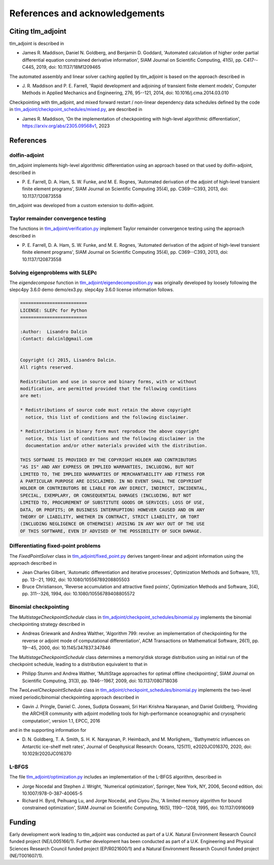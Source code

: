 References and acknowledgements
===============================

Citing tlm_adjoint
------------------

tlm_adjoint is described in

- James R. Maddison, Daniel N. Goldberg, and Benjamin D. Goddard, 'Automated
  calculation of higher order partial differential equation constrained
  derivative information', SIAM Journal on Scientific Computing, 41(5), pp.
  C417--C445, 2019, doi: 10.1137/18M1209465

The automated assembly and linear solver caching applied by tlm_adjoint is
based on the approach described in

- J. R. Maddison and P. E. Farrell, 'Rapid development and adjoining of
  transient finite element models', Computer Methods in Applied Mechanics and
  Engineering, 276, 95--121, 2014, doi: 10.1016/j.cma.2014.03.010

Checkpointing with tlm_adjoint, and mixed forward restart / non-linear
dependency data schedules defined by the code in
`tlm_adjoint/checkpoint_schedules/mixed.py
<autoapi/tlm_adjoint/checkpoint_schedules/mixed/index.html>`_, are described in

- James R. Maddison, 'On the implementation of checkpointing with high-level
  algorithmic differentiation', https://arxiv.org/abs/2305.09568v1, 2023

References
----------

dolfin-adjoint
``````````````

tlm_adjoint implements high-level algorithmic differentiation using an
approach based on that used by dolfin-adjoint, described in

- P. E. Farrell, D. A. Ham, S. W. Funke, and M. E. Rognes, 'Automated
  derivation of the adjoint of high-level transient finite element programs',
  SIAM Journal on Scientific Computing 35(4), pp. C369--C393, 2013,
  doi: 10.1137/120873558

tlm_adjoint was developed from a custom extension to dolfin-adjoint.

Taylor remainder convergence testing
````````````````````````````````````

The functions in `tlm_adjoint/verification.py
<autoapi/tlm_adjoint/verification/index.html>`_ implement Taylor remainder
convergence testing using the approach described in

- P. E. Farrell, D. A. Ham, S. W. Funke, and M. E. Rognes, 'Automated
  derivation of the adjoint of high-level transient finite element programs',
  SIAM Journal on Scientific Computing 35(4), pp. C369--C393, 2013,
  doi: 10.1137/120873558

Solving eigenproblems with SLEPc
````````````````````````````````

The `eigendecompose` function in `tlm_adjoint/eigendecomposition.py
<autoapi/tlm_adjoint/eigendecomposition/index.html>`_ was originally developed
by loosely following the slepc4py 3.6.0 demo demo/ex3.py. slepc4py 3.6.0
license information follows.

.. code-block:: text

    =========================
    LICENSE: SLEPc for Python
    =========================

    :Author:  Lisandro Dalcin
    :Contact: dalcinl@gmail.com


    Copyright (c) 2015, Lisandro Dalcin.
    All rights reserved.

    Redistribution and use in source and binary forms, with or without
    modification, are permitted provided that the following conditions
    are met:

    * Redistributions of source code must retain the above copyright
      notice, this list of conditions and the following disclaimer.

    * Redistributions in binary form must reproduce the above copyright
      notice, this list of conditions and the following disclaimer in the
      documentation and/or other materials provided with the distribution.

    THIS SOFTWARE IS PROVIDED BY THE COPYRIGHT HOLDER AND CONTRIBUTORS
    "AS IS" AND ANY EXPRESS OR IMPLIED WARRANTIES, INCLUDING, BUT NOT
    LIMITED TO, THE IMPLIED WARRANTIES OF MERCHANTABILITY AND FITNESS FOR
    A PARTICULAR PURPOSE ARE DISCLAIMED. IN NO EVENT SHALL THE COPYRIGHT
    HOLDER OR CONTRIBUTORS BE LIABLE FOR ANY DIRECT, INDIRECT, INCIDENTAL,
    SPECIAL, EXEMPLARY, OR CONSEQUENTIAL DAMAGES (INCLUDING, BUT NOT
    LIMITED TO, PROCUREMENT OF SUBSTITUTE GOODS OR SERVICES; LOSS OF USE,
    DATA, OR PROFITS; OR BUSINESS INTERRUPTION) HOWEVER CAUSED AND ON ANY
    THEORY OF LIABILITY, WHETHER IN CONTRACT, STRICT LIABILITY, OR TORT
    (INCLUDING NEGLIGENCE OR OTHERWISE) ARISING IN ANY WAY OUT OF THE USE
    OF THIS SOFTWARE, EVEN IF ADVISED OF THE POSSIBILITY OF SUCH DAMAGE.

Differentiating fixed-point problems
````````````````````````````````````

The `FixedPointSolver` class in `tlm_adjoint/fixed_point.py
<autoapi/tlm_adjoint/fixed_point/index.html>`_ derives tangent-linear and
adjoint information using the approach described in

- Jean Charles Gilbert, 'Automatic differentiation and iterative processes',
  Optimization Methods and Software, 1(1), pp. 13--21, 1992,
  doi: 10.1080/10556789208805503
- Bruce Christianson, 'Reverse accumulation and attractive fixed points',
  Optimization Methods and Software, 3(4), pp. 311--326, 1994,
  doi: 10.1080/10556789408805572

Binomial checkpointing
``````````````````````

The `MultistageCheckpointSchedule` class in
`tlm_adjoint/checkpoint_schedules/binomial.py
<autoapi/tlm_adjoint/checkpoint_schedules/binomial/index.html>`_ implements the
binomial checkpointing strategy described in

- Andreas Griewank and Andrea Walther, 'Algorithm 799: revolve: an
  implementation of checkpointing for the reverse or adjoint mode of
  computational differentiation', ACM Transactions on Mathematical Software,
  26(1), pp. 19--45, 2000, doi: 10.1145/347837.347846

The `MultistageCheckpointSchedule` class determines a memory/disk storage
distribution using an initial run of the checkpoint schedule, leading to a
distribution equivalent to that in

- Philipp Stumm and Andrea Walther, 'MultiStage approaches for optimal offline
  checkpointing', SIAM Journal on Scientific Computing, 31(3), pp. 1946--1967,
  2009, doi: 10.1137/080718036

The `TwoLevelCheckpointSchedule` class in
`tlm_adjoint/checkpoint_schedules/binomial.py
<autoapi/tlm_adjoint/checkpoint_schedules/binomial/index.html>`_ implements the
two-level mixed periodic/binomial checkpointing approach described in

- Gavin J. Pringle, Daniel C. Jones, Sudipta Goswami, Sri Hari Krishna
  Narayanan, and Daniel Goldberg, 'Providing the ARCHER community with adjoint
  modelling tools for high-performance oceanographic and cryospheric
  computation', version 1.1, EPCC, 2016

and in the supporting information for

- D. N. Goldberg, T. A. Smith, S. H. K. Narayanan, P. Heimbach, and M.
  Morlighem,, 'Bathymetric influences on Antarctic ice-shelf melt rates',
  Journal of Geophysical Research: Oceans, 125(11), e2020JC016370, 2020,
  doi: 10.1029/2020JC016370

L-BFGS
``````

The file `tlm_adjoint/optimization.py
<autoapi/tlm_adjoint/optimization/index.html>`_ includes an implementation of
the L-BFGS algorithm, described in

- Jorge Nocedal and Stephen J. Wright, 'Numerical optimization', Springer, New
  York, NY, 2006, Second edition, doi: 10.1007/978-0-387-40065-5
- Richard H. Byrd, Peihuang Lu, and Jorge Nocedal, and Ciyou Zhu, 'A limited
  memory algorithm for bound constrained optimization', SIAM Journal on
  Scientific Computing, 16(5), 1190--1208, 1995, doi: 10.1137/0916069
     
Funding
-------

Early development work leading to tlm_adjoint was conducted as part of a U.K.
Natural Environment Research Council funded project (NE/L005166/1). Further
development has been conducted as part of a U.K. Engineering and Physical
Sciences Research Council funded project (EP/R021600/1) and a Natural
Environment Research Council funded project (NE/T001607/1).
